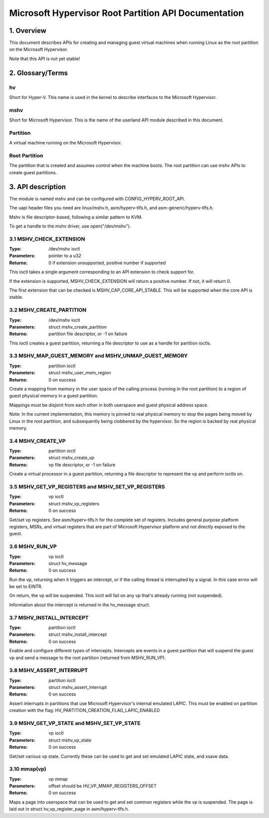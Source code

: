 .. SPDX-License-Identifier: GPL-2.0

=====================================================
Microsoft Hypervisor Root Partition API Documentation
=====================================================

1. Overview
===========

This document describes APIs for creating and managing guest virtual machines
when running Linux as the root partition on the Microsoft Hypervisor.

Note that this API is not yet stable!

2. Glossary/Terms
=================

hv
--
Short for Hyper-V. This name is used in the kernel to describe interfaces to
the Microsoft Hypervisor.

mshv
----
Short for Microsoft Hypervisor. This is the name of the userland API module
described in this document.

Partition
---------
A virtual machine running on the Microsoft Hypervisor.

Root Partition
--------------
The partition that is created and assumes control when the machine boots. The
root partition can use mshv APIs to create guest partitions.

3. API description
==================

The module is named mshv and can be configured with CONFIG_HYPERV_ROOT_API.

The uapi header files you need are linux/mshv.h, asm/hyperv-tlfs.h, and
asm-generic/hyperv-tlfs.h.

Mshv is file descriptor-based, following a similar pattern to KVM.

To get a handle to the mshv driver, use open("/dev/mshv").

3.1 MSHV_CHECK_EXTENSION
------------------------
:Type: /dev/mshv ioctl
:Parameters: pointer to a u32
:Returns: 0 if extension unsupported, positive number if supported

This ioctl takes a single argument corresponding to an API extension to check
support for.

If the extension is supported, MSHV_CHECK_EXTENSION will return a positive
number. If not, it will return 0.

The first extension that can be checked is MSHV_CAP_CORE_API_STABLE. This
will be supported when the core API is stable.

3.2 MSHV_CREATE_PARTITION
-------------------------
:Type: /dev/mshv ioctl
:Parameters: struct mshv_create_partition
:Returns: partition file descriptor, or -1 on failure

This ioctl creates a guest partition, returning a file descriptor to use as a
handle for partition ioctls.

3.3 MSHV_MAP_GUEST_MEMORY and MSHV_UNMAP_GUEST_MEMORY
-----------------------------------------------------
:Type: partition ioctl
:Parameters: struct mshv_user_mem_region
:Returns: 0 on success

Create a mapping from memory in the user space of the calling process (running
in the root partition) to a region of guest physical memory in a guest partition.

Mappings must be disjoint from each other in both userspace and guest physical
address space.

Note: In the current implementation, this memory is pinned to real physical
memory to stop the pages being moved by Linux in the root partition,
and subsequently being clobbered by the hypervisor. So the region is backed
by real physical memory.

3.4 MSHV_CREATE_VP
------------------
:Type: partition ioctl
:Parameters: struct mshv_create_vp
:Returns: vp file descriptor, or -1 on failure

Create a virtual processor in a guest partition, returning a file descriptor to
represent the vp and perform ioctls on.

3.5 MSHV_GET_VP_REGISTERS and MSHV_SET_VP_REGISTERS
---------------------------------------------------
:Type: vp ioctl
:Parameters: struct mshv_vp_registers
:Returns: 0 on success

Get/set vp registers. See asm/hyperv-tlfs.h for the complete set of registers.
Includes general purpose platform registers, MSRs, and virtual registers that
are part of Microsoft Hypervisor platform and not directly exposed to the guest.

3.6 MSHV_RUN_VP
---------------
:Type: vp ioctl
:Parameters: struct hv_message
:Returns: 0 on success

Run the vp, returning when it triggers an intercept, or if the calling thread
is interrupted by a signal. In this case errno will be set to EINTR.

On return, the vp will be suspended.
This ioctl will fail on any vp that's already running (not suspended).

Information about the intercept is returned in the hv_message struct.

3.7 MSHV_INSTALL_INTERCEPT
--------------------------
:Type: partition ioctl
:Parameters: struct mshv_install_intercept
:Returns: 0 on success

Enable and configure different types of intercepts. Intercepts are events in a
guest partition that will suspend the guest vp and send a message to the root
partition (returned from MSHV_RUN_VP).

3.8 MSHV_ASSERT_INTERRUPT
--------------------------
:Type: partition ioctl
:Parameters: struct mshv_assert_interrupt
:Returns: 0 on success

Assert interrupts in partitions that use Microsoft Hypervisor's internal
emulated LAPIC. This must be enabled on partition creation with the flag:
HV_PARTITION_CREATION_FLAG_LAPIC_ENABLED

3.9 MSHV_GET_VP_STATE and MSHV_SET_VP_STATE
--------------------------
:Type: vp ioctl
:Parameters: struct mshv_vp_state
:Returns: 0 on success

Get/set various vp state. Currently these can be used to get and set
emulated LAPIC state, and xsave data.

3.10 mmap(vp)
-------------
:Type: vp mmap
:Parameters: offset should be HV_VP_MMAP_REGISTERS_OFFSET
:Returns: 0 on success

Maps a page into userspace that can be used to get and set common registers
while the vp is suspended.
The page is laid out in struct hv_vp_register_page in asm/hyperv-tlfs.h.
